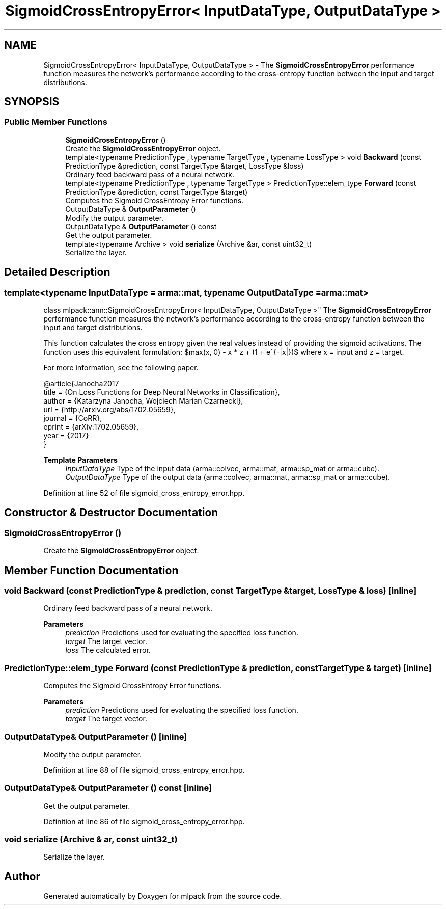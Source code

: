 .TH "SigmoidCrossEntropyError< InputDataType, OutputDataType >" 3 "Sun Jun 20 2021" "Version 3.4.2" "mlpack" \" -*- nroff -*-
.ad l
.nh
.SH NAME
SigmoidCrossEntropyError< InputDataType, OutputDataType > \- The \fBSigmoidCrossEntropyError\fP performance function measures the network's performance according to the cross-entropy function between the input and target distributions\&.  

.SH SYNOPSIS
.br
.PP
.SS "Public Member Functions"

.in +1c
.ti -1c
.RI "\fBSigmoidCrossEntropyError\fP ()"
.br
.RI "Create the \fBSigmoidCrossEntropyError\fP object\&. "
.ti -1c
.RI "template<typename PredictionType , typename TargetType , typename LossType > void \fBBackward\fP (const PredictionType &prediction, const TargetType &target, LossType &loss)"
.br
.RI "Ordinary feed backward pass of a neural network\&. "
.ti -1c
.RI "template<typename PredictionType , typename TargetType > PredictionType::elem_type \fBForward\fP (const PredictionType &prediction, const TargetType &target)"
.br
.RI "Computes the Sigmoid CrossEntropy Error functions\&. "
.ti -1c
.RI "OutputDataType & \fBOutputParameter\fP ()"
.br
.RI "Modify the output parameter\&. "
.ti -1c
.RI "OutputDataType & \fBOutputParameter\fP () const"
.br
.RI "Get the output parameter\&. "
.ti -1c
.RI "template<typename Archive > void \fBserialize\fP (Archive &ar, const uint32_t)"
.br
.RI "Serialize the layer\&. "
.in -1c
.SH "Detailed Description"
.PP 

.SS "template<typename InputDataType = arma::mat, typename OutputDataType = arma::mat>
.br
class mlpack::ann::SigmoidCrossEntropyError< InputDataType, OutputDataType >"
The \fBSigmoidCrossEntropyError\fP performance function measures the network's performance according to the cross-entropy function between the input and target distributions\&. 

This function calculates the cross entropy given the real values instead of providing the sigmoid activations\&. The function uses this equivalent formulation: $max(x, 0) - x * z + \log(1 + e^{-|x|})$ where x = input and z = target\&.
.PP
For more information, see the following paper\&.
.PP
.PP
.nf
@article{Janocha2017
  title   = {On Loss Functions for Deep Neural Networks in Classification},
  author  = {Katarzyna Janocha, Wojciech Marian Czarnecki},
  url     = {http://arxiv\&.org/abs/1702\&.05659},
  journal = {CoRR},
  eprint  = {arXiv:1702\&.05659},
  year    = {2017}
}
.fi
.PP
.PP
\fBTemplate Parameters\fP
.RS 4
\fIInputDataType\fP Type of the input data (arma::colvec, arma::mat, arma::sp_mat or arma::cube)\&. 
.br
\fIOutputDataType\fP Type of the output data (arma::colvec, arma::mat, arma::sp_mat or arma::cube)\&. 
.RE
.PP

.PP
Definition at line 52 of file sigmoid_cross_entropy_error\&.hpp\&.
.SH "Constructor & Destructor Documentation"
.PP 
.SS "\fBSigmoidCrossEntropyError\fP ()"

.PP
Create the \fBSigmoidCrossEntropyError\fP object\&. 
.SH "Member Function Documentation"
.PP 
.SS "void Backward (const PredictionType & prediction, const TargetType & target, LossType & loss)\fC [inline]\fP"

.PP
Ordinary feed backward pass of a neural network\&. 
.PP
\fBParameters\fP
.RS 4
\fIprediction\fP Predictions used for evaluating the specified loss function\&. 
.br
\fItarget\fP The target vector\&. 
.br
\fIloss\fP The calculated error\&. 
.RE
.PP

.SS "PredictionType::elem_type Forward (const PredictionType & prediction, const TargetType & target)\fC [inline]\fP"

.PP
Computes the Sigmoid CrossEntropy Error functions\&. 
.PP
\fBParameters\fP
.RS 4
\fIprediction\fP Predictions used for evaluating the specified loss function\&. 
.br
\fItarget\fP The target vector\&. 
.RE
.PP

.SS "OutputDataType& OutputParameter ()\fC [inline]\fP"

.PP
Modify the output parameter\&. 
.PP
Definition at line 88 of file sigmoid_cross_entropy_error\&.hpp\&.
.SS "OutputDataType& OutputParameter () const\fC [inline]\fP"

.PP
Get the output parameter\&. 
.PP
Definition at line 86 of file sigmoid_cross_entropy_error\&.hpp\&.
.SS "void serialize (Archive & ar, const uint32_t)"

.PP
Serialize the layer\&. 

.SH "Author"
.PP 
Generated automatically by Doxygen for mlpack from the source code\&.
